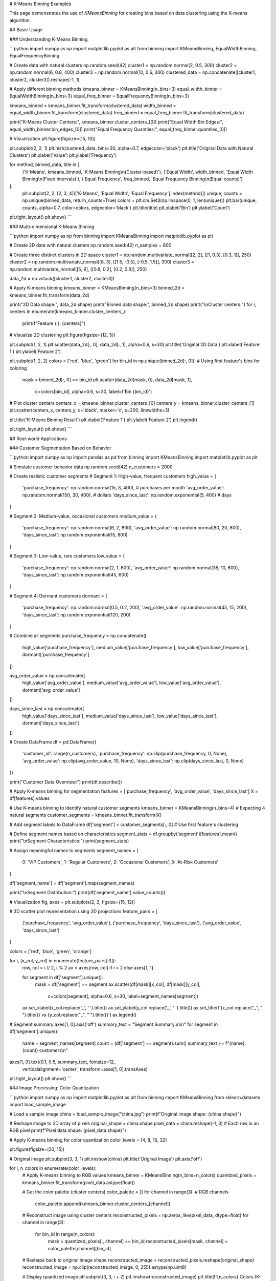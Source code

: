# K-Means Binning Examples

This page demonstrates the use of `KMeansBinning` for creating bins based on data clustering using the K-means algorithm.

## Basic Usage

### Understanding K-Means Binning

```python
import numpy as np
import matplotlib.pyplot as plt
from binning import KMeansBinning, EqualWidthBinning, EqualFrequencyBinning

# Create data with natural clusters
np.random.seed(42)
cluster1 = np.random.normal(2, 0.5, 300)
cluster2 = np.random.normal(6, 0.8, 400)
cluster3 = np.random.normal(10, 0.6, 300)
clustered_data = np.concatenate([cluster1, cluster2, cluster3]).reshape(-1, 1)

# Apply different binning methods
kmeans_binner = KMeansBinning(n_bins=3)
equal_width_binner = EqualWidthBinning(n_bins=3)
equal_freq_binner = EqualFrequencyBinning(n_bins=3)

kmeans_binned = kmeans_binner.fit_transform(clustered_data)
width_binned = equal_width_binner.fit_transform(clustered_data)
freq_binned = equal_freq_binner.fit_transform(clustered_data)

print("K-Means Cluster Centers:", kmeans_binner.cluster_centers_[0])
print("Equal Width Bin Edges:", equal_width_binner.bin_edges_[0])
print("Equal Frequency Quantiles:", equal_freq_binner.quantiles_[0])

# Visualization
plt.figure(figsize=(15, 10))

plt.subplot(2, 2, 1)
plt.hist(clustered_data, bins=30, alpha=0.7, edgecolor='black')
plt.title('Original Data with Natural Clusters')
plt.xlabel('Value')
plt.ylabel('Frequency')

for method, binned_data, title in [
    ('K-Means', kmeans_binned, 'K-Means Binning\\n(Cluster-based)'),
    ('Equal Width', width_binned, 'Equal Width Binning\\n(Fixed intervals)'),
    ('Equal Frequency', freq_binned, 'Equal Frequency Binning\\n(Equal counts)')
]:
    plt.subplot(2, 2, [2, 3, 4][['K-Means', 'Equal Width', 'Equal Frequency'].index(method)])
    unique, counts = np.unique(binned_data, return_counts=True)
    colors = plt.cm.Set3(np.linspace(0, 1, len(unique)))
    plt.bar(unique, counts, alpha=0.7, color=colors, edgecolor='black')
    plt.title(title)
    plt.xlabel('Bin')
    plt.ylabel('Count')

plt.tight_layout()
plt.show()
```

### Multi-dimensional K-Means Binning

```python
import numpy as np
from binning import KMeansBinning
import matplotlib.pyplot as plt

# Create 2D data with natural clusters
np.random.seed(42)
n_samples = 800

# Create three distinct clusters in 2D space
cluster1 = np.random.multivariate_normal([2, 2], [[1, 0.3], [0.3, 1]], 250)
cluster2 = np.random.multivariate_normal([8, 3], [[1.5, -0.5], [-0.5, 1.5]], 300)
cluster3 = np.random.multivariate_normal([5, 8], [[0.8, 0.2], [0.2, 0.8]], 250)

data_2d = np.vstack([cluster1, cluster2, cluster3])

# Apply K-means binning
kmeans_binner = KMeansBinning(n_bins=3)
binned_2d = kmeans_binner.fit_transform(data_2d)

print("2D Data shape:", data_2d.shape)
print("Binned data shape:", binned_2d.shape)
print("\\nCluster centers:")
for i, centers in enumerate(kmeans_binner.cluster_centers_):
    print(f"Feature {i}: {centers}")

# Visualize 2D clustering
plt.figure(figsize=(12, 5))

plt.subplot(1, 2, 1)
plt.scatter(data_2d[:, 0], data_2d[:, 1], alpha=0.6, s=30)
plt.title('Original 2D Data')
plt.xlabel('Feature 1')
plt.ylabel('Feature 2')

plt.subplot(1, 2, 2)
colors = ['red', 'blue', 'green']
for bin_id in np.unique(binned_2d[:, 0]):  # Using first feature's bins for coloring
    mask = binned_2d[:, 0] == bin_id
    plt.scatter(data_2d[mask, 0], data_2d[mask, 1], 
               c=colors[bin_id], alpha=0.6, s=30, label=f'Bin {bin_id}')

# Plot cluster centers
centers_x = kmeans_binner.cluster_centers_[0]
centers_y = kmeans_binner.cluster_centers_[1]
plt.scatter(centers_x, centers_y, c='black', marker='x', s=200, linewidths=3)

plt.title('K-Means Binning Result')
plt.xlabel('Feature 1')
plt.ylabel('Feature 2')
plt.legend()

plt.tight_layout()
plt.show()
```

## Real-world Applications

### Customer Segmentation Based on Behavior

```python
import numpy as np
import pandas as pd
from binning import KMeansBinning
import matplotlib.pyplot as plt

# Simulate customer behavior data
np.random.seed(42)
n_customers = 2000

# Create realistic customer segments
# Segment 1: High-value, frequent customers
high_value = {
    'purchase_frequency': np.random.normal(15, 3, 400),  # purchases per month
    'avg_order_value': np.random.normal(150, 30, 400),   # dollars
    'days_since_last': np.random.exponential(5, 400)     # days
}

# Segment 2: Medium-value, occasional customers  
medium_value = {
    'purchase_frequency': np.random.normal(6, 2, 800),
    'avg_order_value': np.random.normal(80, 20, 800),
    'days_since_last': np.random.exponential(15, 800)
}

# Segment 3: Low-value, rare customers
low_value = {
    'purchase_frequency': np.random.normal(2, 1, 600),
    'avg_order_value': np.random.normal(35, 10, 600),
    'days_since_last': np.random.exponential(45, 600)
}

# Segment 4: Dormant customers
dormant = {
    'purchase_frequency': np.random.normal(0.5, 0.2, 200),
    'avg_order_value': np.random.normal(45, 15, 200),
    'days_since_last': np.random.exponential(120, 200)
}

# Combine all segments
purchase_frequency = np.concatenate([
    high_value['purchase_frequency'], medium_value['purchase_frequency'],
    low_value['purchase_frequency'], dormant['purchase_frequency']
])

avg_order_value = np.concatenate([
    high_value['avg_order_value'], medium_value['avg_order_value'],
    low_value['avg_order_value'], dormant['avg_order_value']
])

days_since_last = np.concatenate([
    high_value['days_since_last'], medium_value['days_since_last'],
    low_value['days_since_last'], dormant['days_since_last']
])

# Create DataFrame
df = pd.DataFrame({
    'customer_id': range(n_customers),
    'purchase_frequency': np.clip(purchase_frequency, 0, None),
    'avg_order_value': np.clip(avg_order_value, 10, None),
    'days_since_last': np.clip(days_since_last, 0, None)
})

print("Customer Data Overview:")
print(df.describe())

# Apply K-means binning for segmentation
features = ['purchase_frequency', 'avg_order_value', 'days_since_last']
X = df[features].values

# Use K-means binning to identify natural customer segments
kmeans_binner = KMeansBinning(n_bins=4)  # Expecting 4 natural segments
customer_segments = kmeans_binner.fit_transform(X)

# Add segment labels to DataFrame
df['segment'] = customer_segments[:, 0]  # Use first feature's clustering

# Define segment names based on characteristics
segment_stats = df.groupby('segment')[features].mean()
print("\\nSegment Characteristics:")
print(segment_stats)

# Assign meaningful names to segments
segment_names = {
    0: 'VIP Customers',
    1: 'Regular Customers', 
    2: 'Occasional Customers',
    3: 'At-Risk Customers'
}

df['segment_name'] = df['segment'].map(segment_names)

print("\\nSegment Distribution:")
print(df['segment_name'].value_counts())

# Visualization
fig, axes = plt.subplots(2, 2, figsize=(15, 12))

# 3D scatter plot representation using 2D projections
feature_pairs = [
    ('purchase_frequency', 'avg_order_value'),
    ('purchase_frequency', 'days_since_last'),
    ('avg_order_value', 'days_since_last')
]

colors = ['red', 'blue', 'green', 'orange']

for i, (x_col, y_col) in enumerate(feature_pairs[:3]):
    row, col = i // 2, i % 2
    ax = axes[row, col] if i < 2 else axes[1, 1]
    
    for segment in df['segment'].unique():
        mask = df['segment'] == segment
        ax.scatter(df[mask][x_col], df[mask][y_col], 
                  c=colors[segment], alpha=0.6, s=30, 
                  label=segment_names[segment])
    
    ax.set_xlabel(x_col.replace('_', ' ').title())
    ax.set_ylabel(y_col.replace('_', ' ').title())
    ax.set_title(f'{x_col.replace("_", " ").title()} vs {y_col.replace("_", " ").title()}')
    ax.legend()

# Segment summary
axes[1, 0].axis('off')
summary_text = "Segment Summary:\\n\\n"
for segment in df['segment'].unique():
    name = segment_names[segment]
    count = (df['segment'] == segment).sum()
    summary_text += f"{name}: {count} customers\\n"

axes[1, 0].text(0.1, 0.5, summary_text, fontsize=12, 
               verticalalignment='center', transform=axes[1, 0].transAxes)

plt.tight_layout()
plt.show()
```

### Image Processing: Color Quantization

```python
import numpy as np
import matplotlib.pyplot as plt
from binning import KMeansBinning
from sklearn.datasets import load_sample_image

# Load a sample image
china = load_sample_image("china.jpg")
print(f"Original image shape: {china.shape}")

# Reshape image to 2D array of pixels
original_shape = china.shape
pixel_data = china.reshape(-1, 3)  # Each row is an RGB pixel
print(f"Pixel data shape: {pixel_data.shape}")

# Apply K-means binning for color quantization
color_levels = [4, 8, 16, 32]

plt.figure(figsize=(20, 15))

# Original image
plt.subplot(3, 3, 1)
plt.imshow(china)
plt.title('Original Image')
plt.axis('off')

for i, n_colors in enumerate(color_levels):
    # Apply K-means binning to RGB values
    kmeans_binner = KMeansBinning(n_bins=n_colors)
    quantized_pixels = kmeans_binner.fit_transform(pixel_data.astype(float))
    
    # Get the color palette (cluster centers)
    color_palette = []
    for channel in range(3):  # RGB channels
        color_palette.append(kmeans_binner.cluster_centers_[channel])
    
    # Reconstruct image using cluster centers
    reconstructed_pixels = np.zeros_like(pixel_data, dtype=float)
    for channel in range(3):
        for bin_id in range(n_colors):
            mask = quantized_pixels[:, channel] == bin_id
            reconstructed_pixels[mask, channel] = color_palette[channel][bin_id]
    
    # Reshape back to original image shape
    reconstructed_image = reconstructed_pixels.reshape(original_shape)
    reconstructed_image = np.clip(reconstructed_image, 0, 255).astype(np.uint8)
    
    # Display quantized image
    plt.subplot(3, 3, i + 2)
    plt.imshow(reconstructed_image)
    plt.title(f'{n_colors} Colors (K-means)')
    plt.axis('off')
    
    # Display color palette
    plt.subplot(3, 3, i + 6)
    palette_display = np.array(color_palette).T.reshape(1, n_colors, 3)
    palette_display = np.clip(palette_display, 0, 255).astype(np.uint8)
    plt.imshow(palette_display)
    plt.title(f'Color Palette ({n_colors} colors)')
    plt.axis('off')

plt.tight_layout()
plt.show()

# Show file size reduction potential
original_bits = china.size * 8  # 8 bits per color channel
for n_colors in color_levels:
    bits_per_pixel = np.ceil(np.log2(n_colors))  # Bits needed to represent n_colors
    compressed_bits = china.shape[0] * china.shape[1] * bits_per_pixel + n_colors * 3 * 8
    compression_ratio = original_bits / compressed_bits
    print(f"{n_colors:2d} colors: {compression_ratio:.1f}x compression ratio")
```

### Financial Data: Price Movement Analysis

```python
import numpy as np
import pandas as pd
from binning import KMeansBinning
import matplotlib.pyplot as plt

# Simulate stock price movements
np.random.seed(42)
n_days = 1000

# Generate price movements with different volatility regimes
regime1 = np.random.normal(0.001, 0.02, 300)  # Low volatility bull market
regime2 = np.random.normal(-0.002, 0.04, 200)  # High volatility bear market  
regime3 = np.random.normal(0.0005, 0.015, 300)  # Stable market
regime4 = np.random.normal(0.003, 0.06, 200)   # Very volatile bull market

returns = np.concatenate([regime1, regime2, regime3, regime4])

# Calculate additional features
rolling_volatility = pd.Series(returns).rolling(20).std().fillna(0).values
price_momentum = pd.Series(returns).rolling(10).mean().fillna(0).values

# Create feature matrix
feature_data = np.column_stack([returns, rolling_volatility, price_momentum])

print("Financial data shape:", feature_data.shape)
print("\\nFeature statistics:")
feature_names = ['Daily Returns', 'Rolling Volatility', 'Price Momentum']
for i, name in enumerate(feature_names):
    print(f"{name}: mean={feature_data[:, i].mean():.4f}, std={feature_data[:, i].std():.4f}")

# Apply K-means binning to identify market regimes
regime_binner = KMeansBinning(n_bins=4)
market_regimes = regime_binner.fit_transform(feature_data)

# Create DataFrame for analysis
df = pd.DataFrame({
    'day': range(n_days),
    'returns': returns,
    'volatility': rolling_volatility,
    'momentum': price_momentum,
    'regime': market_regimes[:, 0]  # Use returns-based clustering
})

# Define regime characteristics
regime_stats = df.groupby('regime')[['returns', 'volatility', 'momentum']].agg(['mean', 'std'])
print("\\nMarket Regime Characteristics:")
print(regime_stats)

# Assign regime names based on characteristics
regime_names = {}
for regime in df['regime'].unique():
    avg_return = regime_stats.loc[regime, ('returns', 'mean')]
    avg_vol = regime_stats.loc[regime, ('volatility', 'mean')]
    
    if avg_return > 0.001 and avg_vol < 0.03:
        regime_names[regime] = 'Bull Market (Low Vol)'
    elif avg_return > 0.001 and avg_vol >= 0.03:
        regime_names[regime] = 'Bull Market (High Vol)'
    elif avg_return < -0.001:
        regime_names[regime] = 'Bear Market'
    else:
        regime_names[regime] = 'Sideways Market'

df['regime_name'] = df['regime'].map(regime_names)

print("\\nRegime Distribution:")
print(df['regime_name'].value_counts())

# Visualization
plt.figure(figsize=(15, 12))

# Time series of returns with regime coloring
plt.subplot(3, 1, 1)
colors = ['red', 'blue', 'green', 'orange']
for regime in df['regime'].unique():
    mask = df['regime'] == regime
    plt.scatter(df[mask]['day'], df[mask]['returns'], 
               c=colors[regime], alpha=0.6, s=10, label=regime_names[regime])
plt.title('Daily Returns by Market Regime')
plt.xlabel('Day')
plt.ylabel('Daily Return')
plt.legend()

# Cumulative returns by regime
plt.subplot(3, 1, 2)
cumulative_returns = (1 + df['returns']).cumprod()
plt.plot(df['day'], cumulative_returns, 'black', alpha=0.7, linewidth=2)
plt.title('Cumulative Returns')
plt.xlabel('Day')
plt.ylabel('Cumulative Return')

# Regime distribution over time
plt.subplot(3, 1, 3)
for regime in df['regime'].unique():
    mask = df['regime'] == regime
    plt.scatter(df[mask]['day'], [regime] * mask.sum(), 
               c=colors[regime], alpha=0.6, s=20, label=regime_names[regime])
plt.title('Market Regime Evolution')
plt.xlabel('Day')
plt.ylabel('Regime')
plt.yticks(df['regime'].unique(), [regime_names[r] for r in df['regime'].unique()])
plt.legend()

plt.tight_layout()
plt.show()
```

## Advanced Usage

### Optimizing Number of Clusters

```python
import numpy as np
from binning import KMeansBinning
import matplotlib.pyplot as plt

# Create data with unknown number of natural clusters
np.random.seed(42)
cluster_centers = [1, 4, 7, 11, 15]  # 5 natural clusters
data_points = []

for center in cluster_centers:
    cluster_data = np.random.normal(center, 0.8, 200)
    data_points.extend(cluster_data)

data = np.array(data_points).reshape(-1, 1)

# Test different numbers of clusters
k_values = range(2, 11)
inertias = []
silhouette_scores = []

from sklearn.metrics import silhouette_score

for k in k_values:
    binner = KMeansBinning(n_bins=k)
    binned_data = binner.fit_transform(data)
    
    # Calculate inertia (within-cluster sum of squares)
    inertia = 0
    for i in range(k):
        cluster_center = binner.cluster_centers_[0][i]
        cluster_points = data[binned_data[:, 0] == i]
        if len(cluster_points) > 0:
            inertia += np.sum((cluster_points - cluster_center) ** 2)
    
    inertias.append(inertia)
    
    # Calculate silhouette score
    if k > 1:
        sil_score = silhouette_score(data, binned_data[:, 0])
        silhouette_scores.append(sil_score)

# Plot elbow curve and silhouette scores
plt.figure(figsize=(15, 5))

plt.subplot(1, 3, 1)
plt.plot(k_values, inertias, 'bo-')
plt.title('Elbow Method for Optimal k')
plt.xlabel('Number of Clusters (k)')
plt.ylabel('Inertia')
plt.grid(True)

plt.subplot(1, 3, 2)
plt.plot(k_values[1:], silhouette_scores, 'ro-')
plt.title('Silhouette Score vs k')
plt.xlabel('Number of Clusters (k)')
plt.ylabel('Silhouette Score')
plt.grid(True)

# Show the optimal clustering
optimal_k = k_values[np.argmax(silhouette_scores) + 1]
optimal_binner = KMeansBinning(n_bins=optimal_k)
optimal_binned = optimal_binner.fit_transform(data)

plt.subplot(1, 3, 3)
colors = plt.cm.Set3(np.linspace(0, 1, optimal_k))
for i in range(optimal_k):
    cluster_data = data[optimal_binned[:, 0] == i]
    plt.hist(cluster_data, alpha=0.7, color=colors[i], 
             label=f'Cluster {i}', bins=20)
    plt.axvline(optimal_binner.cluster_centers_[0][i], 
               color=colors[i], linestyle='--', linewidth=2)

plt.title(f'Optimal Clustering (k={optimal_k})')
plt.xlabel('Value')
plt.ylabel('Frequency')
plt.legend()

plt.tight_layout()
plt.show()

print(f"Optimal number of clusters: {optimal_k}")
print(f"Best silhouette score: {max(silhouette_scores):.3f}")
```

### Handling Different Data Scales

```python
import numpy as np
from binning import KMeansBinning
from sklearn.preprocessing import StandardScaler
import matplotlib.pyplot as plt

# Create data with different scales
np.random.seed(42)
n_samples = 800

# Feature 1: Small scale (0-10)
feature1 = np.random.exponential(2, n_samples)

# Feature 2: Large scale (1000-10000)  
feature2 = np.random.normal(5000, 1500, n_samples)

# Feature 3: Medium scale (0-100)
feature3 = np.random.uniform(0, 100, n_samples)

data_unscaled = np.column_stack([feature1, feature2, feature3])

print("Data statistics before scaling:")
print(f"Feature 1: mean={feature1.mean():.2f}, std={feature1.std():.2f}")
print(f"Feature 2: mean={feature2.mean():.2f}, std={feature2.std():.2f}")
print(f"Feature 3: mean={feature3.mean():.2f}, std={feature3.std():.2f}")

# Apply K-means binning without scaling
binner_unscaled = KMeansBinning(n_bins=4)
binned_unscaled = binner_unscaled.fit_transform(data_unscaled)

# Apply scaling then K-means binning
scaler = StandardScaler()
data_scaled = scaler.fit_transform(data_unscaled)

binner_scaled = KMeansBinning(n_bins=4)
binned_scaled = binner_scaled.fit_transform(data_scaled)

print("\\nCluster centers (unscaled data):")
for i, centers in enumerate(binner_unscaled.cluster_centers_):
    print(f"Feature {i+1}: {centers}")

print("\\nCluster centers (scaled data):")
for i, centers in enumerate(binner_scaled.cluster_centers_):
    print(f"Feature {i+1}: {centers}")

# Compare clustering results
from sklearn.metrics import adjusted_rand_score

ari_score = adjusted_rand_score(binned_unscaled[:, 0], binned_scaled[:, 0])
print(f"\\nAdjusted Rand Index between scaled/unscaled: {ari_score:.3f}")

# Visualization
plt.figure(figsize=(15, 10))

# Unscaled data clustering
plt.subplot(2, 3, 1)
colors = ['red', 'blue', 'green', 'orange']
for bin_id in range(4):
    mask = binned_unscaled[:, 0] == bin_id
    plt.scatter(data_unscaled[mask, 0], data_unscaled[mask, 1], 
               c=colors[bin_id], alpha=0.6, s=30, label=f'Cluster {bin_id}')
plt.xlabel('Feature 1 (Small Scale)')
plt.ylabel('Feature 2 (Large Scale)')
plt.title('Unscaled Data Clustering')
plt.legend()

plt.subplot(2, 3, 2)
for bin_id in range(4):
    mask = binned_unscaled[:, 0] == bin_id
    plt.scatter(data_unscaled[mask, 0], data_unscaled[mask, 2], 
               c=colors[bin_id], alpha=0.6, s=30, label=f'Cluster {bin_id}')
plt.xlabel('Feature 1 (Small Scale)')
plt.ylabel('Feature 3 (Medium Scale)')
plt.title('Unscaled Data Clustering')
plt.legend()

plt.subplot(2, 3, 3)
for bin_id in range(4):
    mask = binned_unscaled[:, 0] == bin_id
    plt.scatter(data_unscaled[mask, 1], data_unscaled[mask, 2], 
               c=colors[bin_id], alpha=0.6, s=30, label=f'Cluster {bin_id}')
plt.xlabel('Feature 2 (Large Scale)')
plt.ylabel('Feature 3 (Medium Scale)')
plt.title('Unscaled Data Clustering')
plt.legend()

# Scaled data clustering
plt.subplot(2, 3, 4)
for bin_id in range(4):
    mask = binned_scaled[:, 0] == bin_id
    plt.scatter(data_scaled[mask, 0], data_scaled[mask, 1], 
               c=colors[bin_id], alpha=0.6, s=30, label=f'Cluster {bin_id}')
plt.xlabel('Feature 1 (Standardized)')
plt.ylabel('Feature 2 (Standardized)')
plt.title('Scaled Data Clustering')
plt.legend()

plt.subplot(2, 3, 5)
for bin_id in range(4):
    mask = binned_scaled[:, 0] == bin_id
    plt.scatter(data_scaled[mask, 0], data_scaled[mask, 2], 
               c=colors[bin_id], alpha=0.6, s=30, label=f'Cluster {bin_id}')
plt.xlabel('Feature 1 (Standardized)')
plt.ylabel('Feature 3 (Standardized)')
plt.title('Scaled Data Clustering')
plt.legend()

plt.subplot(2, 3, 6)
for bin_id in range(4):
    mask = binned_scaled[:, 0] == bin_id
    plt.scatter(data_scaled[mask, 1], data_scaled[mask, 2], 
               c=colors[bin_id], alpha=0.6, s=30, label=f'Cluster {bin_id}')
plt.xlabel('Feature 2 (Standardized)')
plt.ylabel('Feature 3 (Standardized)')
plt.title('Scaled Data Clustering')
plt.legend()

plt.tight_layout()
plt.show()
```

## Integration with Machine Learning

### Feature Engineering with K-Means Binning

```python
import numpy as np
from binning import KMeansBinning
from sklearn.model_selection import train_test_split
from sklearn.ensemble import RandomForestClassifier
from sklearn.metrics import classification_report, accuracy_score
from sklearn.datasets import make_classification

# Create synthetic dataset
X, y = make_classification(
    n_samples=2000,
    n_features=8,
    n_informative=6,
    n_redundant=2,
    n_clusters_per_class=2,
    random_state=42
)

print("Original dataset shape:", X.shape)

# Split data
X_train, X_test, y_train, y_test = train_test_split(
    X, y, test_size=0.2, random_state=42
)

# Baseline model with original features
rf_baseline = RandomForestClassifier(random_state=42)
rf_baseline.fit(X_train, y_train)
y_pred_baseline = rf_baseline.predict(X_test)
baseline_accuracy = accuracy_score(y_test, y_pred_baseline)

print(f"Baseline accuracy: {baseline_accuracy:.3f}")

# Model with K-means binned features
kmeans_binner = KMeansBinning(n_bins=5)
X_train_binned = kmeans_binner.fit_transform(X_train)
X_test_binned = kmeans_binner.transform(X_test)

rf_binned = RandomForestClassifier(random_state=42)
rf_binned.fit(X_train_binned, y_train)
y_pred_binned = rf_binned.predict(X_test_binned)
binned_accuracy = accuracy_score(y_test, y_pred_binned)

print(f"K-means binned accuracy: {binned_accuracy:.3f}")

# Combined model (original + binned features)
X_train_combined = np.concatenate([X_train, X_train_binned], axis=1)
X_test_combined = np.concatenate([X_test, X_test_binned], axis=1)

rf_combined = RandomForestClassifier(random_state=42)
rf_combined.fit(X_train_combined, y_train)
y_pred_combined = rf_combined.predict(X_test_combined)
combined_accuracy = accuracy_score(y_test, y_pred_combined)

print(f"Combined features accuracy: {combined_accuracy:.3f}")

# Feature importance analysis
feature_names = [f'Original_{i}' for i in range(X.shape[1])] + \\
                [f'KMeans_{i}' for i in range(X_train_binned.shape[1])]

importance_df = pd.DataFrame({
    'feature': feature_names,
    'importance': rf_combined.feature_importances_
}).sort_values('importance', ascending=False)

print("\\nTop 10 most important features:")
print(importance_df.head(10))
```

## Performance and Scalability

### Large Dataset Processing

```python
import numpy as np
import time
from binning import KMeansBinning

def benchmark_kmeans_binning():
    """Benchmark K-means binning with different dataset sizes and dimensions."""
    
    print("K-Means Binning Performance Benchmark:")
    print("=" * 50)
    
    # Test different dataset sizes
    sizes = [1000, 5000, 10000, 50000]
    dimensions = [1, 3, 5, 10]
    
    for n_features in dimensions:
        print(f"\\nFeatures: {n_features}")
        print("-" * 30)
        
        for size in sizes:
            # Create test data
            np.random.seed(42)
            data = np.random.rand(size, n_features)
            
            # Time the binning operation
            start_time = time.time()
            binner = KMeansBinning(n_bins=5)
            binned_data = binner.fit_transform(data)
            end_time = time.time()
            
            duration = end_time - start_time
            memory_mb = data.nbytes / (1024**2)
            
            print(f"Size: {size:5d} | Time: {duration:.3f}s | Memory: {memory_mb:.1f}MB")

benchmark_kmeans_binning()
```

## Best Practices and Tips

### When to Use K-Means Binning

```python
import numpy as np
import matplotlib.pyplot as plt
from binning import KMeansBinning, EqualWidthBinning, EqualFrequencyBinning

# Create different data distributions to demonstrate when K-means is best

distributions = {
    'Normal Distribution': np.random.normal(0, 1, 1000),
    'Bimodal Distribution': np.concatenate([
        np.random.normal(-2, 0.5, 500),
        np.random.normal(2, 0.5, 500)
    ]),
    'Multimodal Distribution': np.concatenate([
        np.random.normal(-3, 0.3, 250),
        np.random.normal(-1, 0.3, 250),
        np.random.normal(1, 0.3, 250),
        np.random.normal(3, 0.3, 250)
    ]),
    'Uniform Distribution': np.random.uniform(-3, 3, 1000)
}

fig, axes = plt.subplots(4, 4, figsize=(20, 16))

for i, (name, data) in enumerate(distributions.items()):
    data = data.reshape(-1, 1)
    
    # Original distribution
    axes[i, 0].hist(data, bins=30, alpha=0.7, edgecolor='black')
    axes[i, 0].set_title(f'{name}\\nOriginal Data')
    
    # K-means binning
    kmeans_binner = KMeansBinning(n_bins=4)
    kmeans_binned = kmeans_binner.fit_transform(data)
    unique, counts = np.unique(kmeans_binned, return_counts=True)
    axes[i, 1].bar(unique, counts, alpha=0.7)
    axes[i, 1].set_title('K-Means Binning')
    
    # Equal width binning
    ew_binner = EqualWidthBinning(n_bins=4)
    ew_binned = ew_binner.fit_transform(data)
    unique, counts = np.unique(ew_binned, return_counts=True)
    axes[i, 2].bar(unique, counts, alpha=0.7)
    axes[i, 2].set_title('Equal Width Binning')
    
    # Equal frequency binning
    ef_binner = EqualFrequencyBinning(n_bins=4)
    ef_binned = ef_binner.fit_transform(data)
    unique, counts = np.unique(ef_binned, return_counts=True)
    axes[i, 3].bar(unique, counts, alpha=0.7)
    axes[i, 3].set_title('Equal Frequency Binning')

plt.tight_layout()
plt.show()

print("Guidelines for using K-Means Binning:")
print("\\n✅ BEST for:")
print("  - Data with natural clusters or modes")
print("  - Multimodal distributions")
print("  - When cluster-based grouping makes domain sense")
print("  - Image processing and color quantization")
print("  - Customer segmentation based on behavior")
print("\\n⚠️  CONSIDER CAREFULLY for:")
print("  - Uniform distributions (no natural clusters)")
print("  - Single-modal normal distributions")
print("  - When interpretable bin boundaries are needed")
print("\\n❌ AVOID for:")
print("  - Very high-dimensional sparse data")
print("  - Data where distance-based clustering doesn't make sense")
print("  - When you need exactly equal-sized bins")
```

This comprehensive example documentation for K-Means Binning covers:

1. **Basic Usage**: Comparison with other methods, multi-dimensional clustering
2. **Real-world Applications**: Customer segmentation, image processing, financial analysis
3. **Advanced Techniques**: Cluster optimization, handling different scales
4. **ML Integration**: Feature engineering, combined with original features
5. **Performance**: Benchmarking with different sizes and dimensions
6. **Best Practices**: When to choose K-means over other binning methods

Each example demonstrates the unique advantages of K-means binning for data with natural cluster structures.
